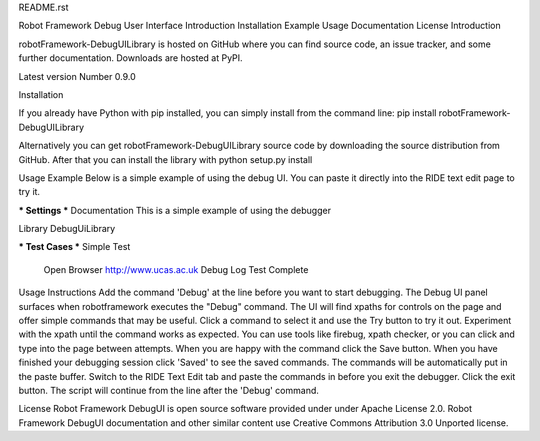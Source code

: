 README.rst

Robot Framework Debug User Interface
Introduction
Installation
Example
Usage
Documentation
License
Introduction

robotFramework-DebugUILibrary is hosted on GitHub where you can find source code, an issue tracker, and some further documentation. 
Downloads are hosted at PyPI.

Latest version Number 0.9.0


Installation

If you already have Python with pip installed, you can simply install from the command line:
pip install robotFramework-DebugUILibrary

Alternatively you can get robotFramework-DebugUILibrary source code by downloading the source distribution from GitHub. 
After that you can install the library with python setup.py install


Usage Example
Below is a simple example of using the debug UI. You can paste it directly into the RIDE text edit page to try it.

*** Settings ***
Documentation     This is a simple example of using the debugger

Library           DebugUiLibrary

*** Test Cases ***
Simple Test
    Open Browser   http://www.ucas.ac.uk
    Debug
    Log   Test Complete
    
    
Usage Instructions
Add the command 'Debug' at the line before you want to start debugging. 
The Debug UI panel surfaces when robotframework executes the "Debug" command. 
The UI will find xpaths for controls on the page and offer simple commands that may be useful. 
Click a command to select it and use the Try button to try it out. 
Experiment with the xpath until the command works as expected. 
You can use tools like firebug, xpath checker, or you can click and type into the page between attempts. 
When you are happy with the command click the Save button. 
When you have finished your debugging session click 'Saved' to see the saved commands. 
The commands will be automatically put in the paste buffer. 
Switch to the RIDE Text Edit tab and paste the commands in before you exit the debugger. 
Click the exit button. 
The script will continue from the line after the 'Debug' command. 

License
Robot Framework DebugUI is open source software provided under under Apache License 2.0. 
Robot Framework DebugUI documentation and other similar content use Creative Commons Attribution 3.0 Unported license. 
